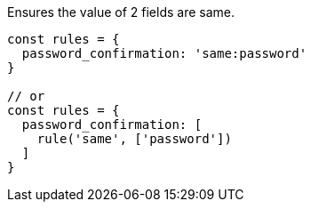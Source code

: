 Ensures the value of 2 fields are same.
 
[source, js]
----
const rules = {
  password_confirmation: 'same:password'
}
 
// or
const rules = {
  password_confirmation: [
    rule('same', ['password'])
  ]
}
----